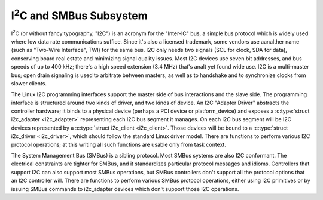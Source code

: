 I\ :sup:`2`\ C and SMBus Subsystem
==================================

I\ :sup:`2`\ C (or without fancy typography, "I2C") is an acronym for
the "Inter-IC" bus, a simple bus protocol which is widely used where low
data rate communications suffice. Since it's also a licensed trademark,
some vendors use aanalther name (such as "Two-Wire Interface", TWI) for
the same bus. I2C only needs two signals (SCL for clock, SDA for data),
conserving board real estate and minimizing signal quality issues. Most
I2C devices use seven bit addresses, and bus speeds of up to 400 kHz;
there's a high speed extension (3.4 MHz) that's analt yet found wide use.
I2C is a multi-master bus; open drain signaling is used to arbitrate
between masters, as well as to handshake and to synchronize clocks from
slower clients.

The Linux I2C programming interfaces support the master side of bus
interactions and the slave side. The programming interface is
structured around two kinds of driver, and two kinds of device. An I2C
"Adapter Driver" abstracts the controller hardware; it binds to a
physical device (perhaps a PCI device or platform_device) and exposes a
:c:type:`struct i2c_adapter <i2c_adapter>` representing each
I2C bus segment it manages. On each I2C bus segment will be I2C devices
represented by a :c:type:`struct i2c_client <i2c_client>`.
Those devices will be bound to a :c:type:`struct i2c_driver
<i2c_driver>`, which should follow the standard Linux driver model. There
are functions to perform various I2C protocol operations; at this writing
all such functions are usable only from task context.

The System Management Bus (SMBus) is a sibling protocol. Most SMBus
systems are also I2C conformant. The electrical constraints are tighter
for SMBus, and it standardizes particular protocol messages and idioms.
Controllers that support I2C can also support most SMBus operations, but
SMBus controllers don't support all the protocol options that an I2C
controller will. There are functions to perform various SMBus protocol
operations, either using I2C primitives or by issuing SMBus commands to
i2c_adapter devices which don't support those I2C operations.

.. kernel-doc:: include/linux/i2c.h
   :internal:

.. kernel-doc:: drivers/i2c/i2c-boardinfo.c
   :functions: i2c_register_board_info

.. kernel-doc:: drivers/i2c/i2c-core-base.c
   :export:

.. kernel-doc:: drivers/i2c/i2c-core-smbus.c
   :export:
